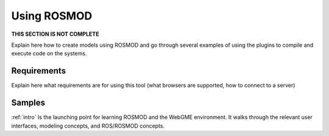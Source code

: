 .. _users:

Using ROSMOD
============

**THIS SECTION IS NOT COMPLETE**

Explain here how to create models using ROSMOD and go through several
examples of using the plugins to compile and execute code on the
systems.

Requirements
------------

Explain here what requirements are for using this tool (what browsers
are supported, how to connect to a server)

Samples
-------

:ref:`intro` Is the launching point for learning ROSMOD and the WebGME environment.  It walks through the relevant user interfaces, modeling concepts, and ROS/ROSMOD concepts.
